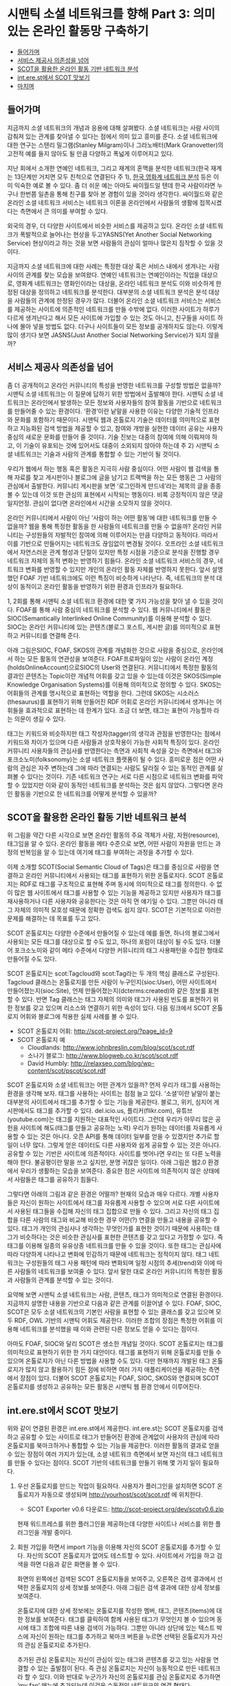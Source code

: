 * 시맨틱 소셜 네트워크를 향해 Part 3: 의미 있는 온라인 활동망 구축하기
:PROPERTIES:
:TOC:      this
:END:
-  [[#들어가며][들어가며]]
-  [[#서비스-제공사-의존성을-넘어][서비스 제공사 의존성을 넘어]]
-  [[#scot을-활용한-온라인-활동-기반-네트워크-분석][SCOT을 활용한 온라인 활동 기반 네트워크 분석]]
-  [[#interest에서-scot-맛보기][int.ere.st에서 SCOT 맛보기]]
-  [[#마치며][마치며]]

** 들어가며
지금까지 소셜 네트워크의 개념과 응용에 대해 살펴봤다. 소셜 네트워크는 사람 사이의 감춰져 있는 관계를 찾아낼 수 있다는 점에서 의미 있고 흥미를 준다. 소셜 네트워크에 대한 연구는 스탠리 밀그램(Stanley Milgram)이나 그라노배터(Mark Granovetter)의 고전적 예를 들지 않아도 될 만큼 다양하고 폭넓게 이루어지고 있다.

지난 회에서 소개한 연예인 네트워크, 그리고 재계의 혼맥을 분석한 네트워크(한국 재계는 13단계만 거치면 모두 친척으로 연결된다 주 1), [[https://web.archive.org/web/20040114150054/http://stat.kaist.ac.kr/movie/main.html][한국 영화계 네트워크 분석]] 등은 이미 익숙한 예로 볼 수 있다. 좀 더 쉬운 예는 아마도 싸이월드일 텐데 한국 사람이라면 누구나 한번쯤 일촌을 통해 친구를 찾아 본 경험이 있을 것이라 생각한다. 싸이월드와 같은 온라인 소셜 네트워크 서비스는 네트워크 이론을 온라인에서 사람들의 생활에 접목시켰다는 측면에서 큰 의미를 부여할 수 있다.

외국의 경우, 더 다양한 사이트에서 비슷한 서비스를 제공하고 있다. 온라인 소셜 네트워크가 폭발적으로 늘어나는 현상을 두고YASNS(Yet Another Social Networking Service) 현상이라고 하는 것을 보면 사람들의 관심이 얼마나 많은지 짐작할 수 있을 것이다.

[[https://user-images.githubusercontent.com/25581533/73797589-d981aa00-47f3-11ea-90d9-60209ed2cec4.png]]

지금까지 소셜 네트워크에 대한 사례는 특정한 대상 혹은 서비스 내에서 생겨나는 사람 사이의 관계를 찾는 모습을 보여왔다. 연예인 네트워크는 연예인이라는 직업을 대상으로, 영화계 네트워크는 영화인이라는 대상을, 온라인 네트워크 분석도 이와 비슷하게 한정된 대상을 정의하고 네트워크를 분석한다. 대부분의 소셜 네트워크 분석은 분석 대상을 사람들의 관계에 한정된 경우가 많다. 더불어 온라인 소셜 네트워크 서비스는 서비스를 제공하는 사이트에 의존적인 네트워크를 만들 수밖에 없다. 이러한 사이트가 하루가 다르게 생겨난다고 해서 모든 사이트에 가입할 수 있는 것도 아니고, 친구들을 사이트 하나에 몰아 넣을 방법도 없다. 더구나 사이트들이 모든 정보를 공개하지도 않는다. 이렇게 많이 생기다 보면 JASNS(Just Another Social Networking Service)가 되지 않을까?

** 서비스 제공사 의존성을 넘어
좀 더 공개적이고 온라인 커뮤니티의 특성을 반영한 네트워크를 구성할 방법은 없을까? 시맨틱 소셜 네트워크는 이 질문에 답하기 위한 방법에서 출발해야 한다. 시맨틱 소셜 네트워크는 온라인에서 발생하는 모든 정보와 사용자들의 참여 활동을 기반으로 네트워크를 만들어줄 수 있는 환경이다. ‘환경’이란 낱말을 사용한 이유는 다양한 기술적 인프라와 문화를 포함하기 때문이다. 시맨틱 웹과 온톨로지 기술은 데이터를 의미적으로 표현하고 지능화된 검색 방법을 제공할 수 있고, 참여와 개방을 실현한 데이터 공유는 사용자 중심의 새로운 문화를 만들어 줄 것이다. 기술 진보는 대중의 참여에 의해 이뤄져야 하고, 이 기술이 유포되는 것에 있어서도 대중이 소외되지 않아야 하는데 주 2) 시맨틱 소셜 네트워크는 기술과 사람의 관계를 통합할 수 있는 기반이 될 것이다.

우리가 웹에서 하는 행동 혹은 활동은 지극히 사람 중심이다. 어떤 사람이 웹 검색을 통해 자료를 찾고 게시판이나 블로그에 글을 남기고 트랙백을 하는 모든 행동은 그 사람의 관심에서 출발한다. 커뮤니티 게시판을 보면 ‘로그인하게 만드네’라는 제목의 글을 종종 볼 수 있는데 이것 또한 관심의 표현에서 시작되는 행동이다. 비록 긍정적이지 않은 댓글일지언정. 관심이 없다면 온라인에서 시간을 소모하지 않을 것이다.

온라인 커뮤니티에서 사람이 아닌 ‘사람이 하는 어떤 활동’에 대한 네트워크를 만들 수 없을까? 웹을 통해 특정한 활동을 한 사람들의 네트워크를 만들 수 없을까? 온라인 커뮤니티는 구성원들의 자발적인 참여에 의해 이루어지는 만큼 다양하고 동적이다. 따라서 이를 기반으로 만들어지는 네트워크도 끊임없이 변경될 것이다. 오프라인 소셜 네트워크에서 자연스러운 관계 형성과 단절이 있지만 특정 시점을 기준으로 분석을 진행할 경우 네트워크 자체의 동적 변화는 반영하기 힘들다. 온라인 소셜 네트워크 서비스의 경우, 네트워크 변화를 반영할 수 있지만 개인의 온라인 활동 자체를 반영하지 못한다. 앞서 설명했던 FOAF 기반 네트워크에도 이런 특징이 비슷하게 나타난다. 즉, 네트워크의 분석 대상이 동적이고 온라인 활동을 반영하기 위한 환경과 인프라가 필요하다.

1, 2회를 통해 시맨틱 소셜 네트워크 환경에 대한 몇 가지 가능성을 찾아 낼 수 있을 것이다. FOAF를 통해 사람 중심의 네트워크를 분석할 수 있다. 웹 커뮤니티에서 활동은 SIOC(Semantically Interlinked Online Community)를 이용해 분석할 수 있다. SIOC는 온라인 커뮤니티에 있는 콘텐츠(블로그 포스트, 게시판 글)를 의미적으로 표현하고 커뮤니티를 연결해 준다.

아래 그림은SIOC, FOAF, SKOS의 관계를 개념화한 것으로 사람을 중심으로, 온라인에서 하는 모든 활동의 연관성을 보여준다. FOAF프로파일이 있는 사람이 온라인 계정(holdsOnlineAccount)으로SIOC의 User와 연결된다. 커뮤니티에서 특정한 활동의 결과인 콘텐츠는 Topic이란 개념적 어휘를 갖고 있을 수 있는데 이것은 SKOS(Simple Knowledge Organisation Systems)를 이용해 의미적으로 정의할 수 있다. SKOS는 어휘들의 관계를 명시적으로 표현하는 역할을 한다. 그런데 SKOS는 시소러스(thesaurus)를 표현하기 위해 만들어진 RDF 어휘로 온라인 커뮤니티에서 생겨나는 어휘들을 효과적으로 표현하는 데 한계가 있다. 조금 더 보면, 태그는 표현이 가능할까 라는 의문이 생길 수 있다.

[[https://user-images.githubusercontent.com/25581533/73797596-dc7c9a80-47f3-11ea-8d5d-dabf95cf8a7c.png]]

태그는 키워드와 비슷하지만 태그 작성자(tagger)의 생각과 관점을 반영한다는 점에서 키워드와 차이가 있으며 다른 사람들과 상호작용이 가능한 사회적 특징이 있다. 온라인 커뮤니티 사용자들의 관심사를 반영한다는 측면과 사회적 속성을 갖는 측면에서 태그와 포크소노미(folksonomy)는 소셜 네트워크 플랫폼이 될 수 있다. 흥미로운 점은 어떤 사람의 관심은 자주 변하는데 그에 따라 연결되는 사람도 달라질 수 있는 동적인 관계를 살펴볼 수 있다는 것이다. 기존 네트워크 연구는 서로 다른 시점으로 네트워크 변화를 파악할 수 있었지만 이와 같이 동적인 네트워크를 분석하는 것은 쉽지 않았다. 그렇다면 온라인 활동을 기반으로 한 네트워크를 어떻게 분석할 수 있을까?

** SCOT을 활용한 온라인 활동 기반 네트워크 분석
위 그림을 약간 다른 시각으로 보면 온라인 활동의 주요 객체가 사람, 자원(resource), 태그임을 알 수 있다. 온라인 활동을 메타 수준으로 보면, 어떤 사람이 자원을 만드는 과정의 반복임을 알 수 있는데 여기에 태그를 부여하는 과정을 추가할 수 있다.

이제 소개할 SCOT(Social Semantic Cloud of Tags)은 태그를 중심으로 사람을 연결하고 온라인 커뮤니티에서 사용되는 태그를 표현하기 위한 온톨로지다. SCOT 온톨로지는 RDF로 태그를 구조적으로 표현해 주며 동시에 의미적으로 태그를 정의한다. 수 없이 많은 웹 사이트에서 태그를 사용할 수 있는 기능을 제공하고 있지만 사용자가 태그를 재사용하거나 다른 사용자와 공유한다는 것은 아직 먼 얘기일 수 있다. 그뿐만 아니라 태그 자체의 의미적 모호성 때문에 정확한 검색도 쉽지 않다. SCOT은 기본적으로 이러한 문제를 해결하는 데 목표를 두고 있다.

[[https://user-images.githubusercontent.com/25581533/73797598-dedef480-47f3-11ea-9a58-c1b2a643a318.png]]

SCOT 온톨로지는 다양한 수준에서 만들어질 수 있는데 예를 들면, 하나의 블로그에서 사용되는 모든 태그를 대상으로 할 수도 있고, 하나의 포럼이 대상이 될 수도 있다. 더불어 포크소노미와 같이 메타 수준에서 다양한 커뮤니티의 태그 사용패턴을 수집한 형태로 만들어질 수도 있다.

SCOT 온톨로지는 scot:Tagcloud와 scot:Tag라는 두 개의 핵심 클래스로 구성된다. Tagcloud 클래스는 온톨로지를 만든 사람이 누구인지(sioc:User), 어떤 사이트에서 만들어졌는지(sioc:Site), 언제 만들어졌는지(dcterms:created)와 같은 정보를 표현할 수 있다. 반면 Tag 클래스는 태그 자체의 의미와 태그가 사용된 빈도를 표현하기 위한 정보를 갖고 있으며 리소스와 연결하기 위한 속성이 있다. 다음 링크에서 SCOT 온톨로지 어휘와 블로그에 적용한 실제 사례를 볼 수 있다.

- SCOT 온톨로지 어휘: [[https://web.archive.org/web/20071117020908/http://scot-project.org/?page_id=9][http://scot-project.org/?page_id=9]]
- SCOT 온톨로지 예
  - Cloudlands: [[https://web.archive.org/web/20080906124642/http://www.johnbreslin.com/blog/scot/scot.rdf][http://www.johnbreslin.com/blog/scot/scot.rdf]]
  - 소나기 블로그: http://www.blogweb.co.kr/scot/scot.rdf
  - David Humbly: [[https://web.archive.org/web/20071014222326/http://relaxseo.com/blog/wp-content/scot/pscot/scot.rdf][http://relaxseo.com/blog/wp-content/scot/pscot/scot.rdf]]

SCOT 온톨로지와 소셜 네트워크는 어떤 관계가 있을까? 먼저 우리가 태그를 사용하는 환경을 생각해 보자. 태그를 사용하는 사이트는 점점 늘고 있다. ‘소셜’이란 낱말이 붙는 대부분의 사이트에서 태그를 추가할 수 있는 기능을 제공한다. 블로그, 위키, 심지어 게시판에서도 태그를 추가할 수 있다. del.icio.us, 플리커(flikr.com), 유튜브(youtube.com)는 태그를 지원하는 대표적인 사이트다. 그런데 우리가 아무리 많은 공헌을 사이트에 해도(태그를 만들고 공유하는 노력) 우리가 원하는 데이터를 자유롭게 사용할 수 있는 것은 아니다. 오픈 API를 통해 데이터 일부를 얻을 수 있겠지만 추가로 할 일이 너무 많다. 그렇게 얻은 데이터도 다른 사용자와 쉽게 공유할 수 있는 것은 아니다. 공유할 수 있는 기반은 사이트에 의존적이다. 사이트를 벗어나면 우리는 또 다른 노력을 해야 한다. 불공평이란 말을 쓰고 싶지만, 분명 귀찮은 일이다. 아래 그림은 웹2.0 환경에서 우리가 생활하는 모습을 보여준다. 중요한 점은 사이트에 의존적이지 않은 상태에서 사람들은 태그를 공유하기 힘들다.

[[https://user-images.githubusercontent.com/25581533/73797624-ed2d1080-47f3-11ea-92fd-f5a4242b5e03.png]]

그렇다면 아래의 그림과 같은 환경은 어떨까? 현재의 모습과 매우 다르다. 개별 사용자들은 자신이 원하는 사이트에서 태그를 자유롭게 사용할 수 있으며 서로 다른 사이트에서 사용된 태그들을 수집해 자신의 태그 집합으로 만들 수 있다. 그리고 자신의 태그 집합을 다른 사람의 태그와 비교해 비슷한 경우 어떤(?) 연결을 만들고 내용을 공유할 수 있다. 태그가 개인의 관심사나 생각하는 무엇인가를 표현한 것이기 때문에 사용하는 태그가 비슷하다는 것은 비슷한 관심사를 표현한 콘텐츠를 갖고 있다고 가정할 수 있다. 즉 태그를 이용해 일종의 유유상종 네트워크를 만들 수 있을 것이다. 또한 태그는 관심사에 따라 다양하게 나타나고 변화에 민감하기 때문에 네트워크는 정적이지 않다. 태그 네트워크는 구성원들의 태그 사용 패턴에 따라 변화되며 일정 시점의 추세(trend)와 이에 따른 사람들의 네트워크를 보여줄 수 있다. 앞서 말한 대로 온라인 커뮤니티의 특정한 활동과 사람들의 관계를 분석할 수 있는 것이다.

[[https://user-images.githubusercontent.com/25581533/73797630-ef8f6a80-47f3-11ea-98f5-3b0c907cdd85.png]]

요약해 보면 시맨틱 소셜 네트워크는 사람, 콘텐츠, 태그가 의미적으로 연결된 환경이다. 지금까지 설명한 내용을 기반으로 다음과 같은 관계를 이끌어낼 수 있다. FOAF, SIOC, SCOT은 모두 소셜 네트워크의 기본인 사람을 표현할 수 있는 클래스를 갖고 있으며 모두 RDF, OWL 기반의 시맨틱 어휘도 제공한다. 이러한 조합의 장점은 특정한 어휘를 이용해 네트워크를 분석했을 때 이와 관련된 다른 정보도 얻을 수 있다는 점이다.

아마도 FOAF, SIOC와 달리 SCOT은 생소한 개념일 것이다. SCOT 온톨로지는 태그를 의미적으로 표현하기 위한 한 가지 대안이다. 태그를 표현하기 위해 온톨로지를 만들 수 있으며 온톨로지가 아닌 다른 방법을 사용할 수도 있다. 다만 현재까지 개발된 태그 온톨로지가 많지 않고 활용하기 힘든 점에 비하면 여러 가지 애플리케이션을 제공하는 측면에서 장점이 있다. 더불어 SCOT 온톨로지는 FOAF, SIOC, SKOS와 연결되며 SCOT 온톨로지를 생성하고 공유하는 모든 활동은 시맨틱 웹 환경 안에서 이루어진다.

[[https://user-images.githubusercontent.com/25581533/73797635-f322f180-47f3-11ea-8c71-b706974612fe.png]]

** int.ere.st에서 SCOT 맛보기

위와 같이 연결된 환경은 int.ere.st에서 제공한다. int.ere.st는 SCOT 온톨로지를 검색하고 공유할 수 있는 사이트로 태그가 만들어진 환경에 관계없이 사용자의 관심에 따라 온톨로지를 북마크하거나 통합할 수 있는 기능을 제공한다. 이러한 활동의 결과로 얻을 수 있는 장점이 여러 가지가 있는데, 소셜 네트워크 측면에서 보면 자신의 태그 네트워크를 만들 수 있다는 점이다. SCOT 기반의 네트워크를 만들기 위해 몇 가지 일이 필요하다.

1) 우선 온톨로지를 만드는 작업이 필요하다. 사용자가 플러그인을 설치하면 SCOT 온톨로지가 자동으로 생성되며 http://yourhost/scot/scot.rdf 에 위치한다.
   - SCOT Exporter v0.6 다운로드: [[https://web.archive.org/web/20071117021031/http://scot-project.org/dev/scotv0.6.zip][http://scot-project.org/dev/scotv0.6.zip]]

   현재 워드프레스를 위한 플러그인을 제공하는데 다양한 사이트나 서비스를 위한 플러그인을 개발 중이다.

   [[https://user-images.githubusercontent.com/25581533/73797698-177ece00-47f4-11ea-855e-750de78a3dcc.png]]
2) 회원 가입을 하면서 import 기능을 이용해 자신의 SCOT 온톨로지를 추가할 수 있다. 자신의 SCOT 온톨로지가 없어도 테스트할 수 있다. 사이트에서 가입을 하고 검색을 하면 다음과 같은 화면을 볼 수 있다.

   [[https://user-images.githubusercontent.com/25581533/73797703-19e12800-47f4-11ea-9840-8574dce602e5.png]]

   화면의 왼쪽에선 검색된 SCOT 온톨로지들을 보여주고, 오른쪽은 검색 결과에서 선택한 온톨로지의 상세 정보를 보여준다. 아래 그림은 검색 결과에 대한 상세 정보를 보여준다.

   [[https://user-images.githubusercontent.com/25581533/73797706-1c438200-47f4-11ea-847b-01527235caf2.png]]

   온톨로지에 대한 상세 정보에는 온톨로지를 작성한 멤버, 태그, 콘텐츠(items)에 대한 정보를 보여준다. 태그를 클릭하여 함께 사용된 태그가 무엇인지 볼 수 있으며 동시에 태그 조합에 따른 내용 검색이 가능하다. 그뿐만 아니라 상단에 있는 텍스트 박스에 자신이 원하는 태그를 추가하고 북마크 버튼을 누르면 선택된 온톨로지가 자신의 관심 온톨로지로 추가된다.

   [[https://user-images.githubusercontent.com/25581533/73797717-1ea5dc00-47f4-11ea-9d8b-3ee52b2a766d.png]]

   추가된 관심 온톨로지는 자신이 관심이 있는 태그와 콘텐츠를 갖고 있는 사람을 연결할 수 있는 출발점이 된다. 즉 관심 온톨로지는 자신이 능동적으로 만든 네트워크라 할 수 있다. 이와 반대로 누군가가 자신의 온톨로지를 관심 온톨로지로 추가하면 ‘my fan’ 메뉴에 추가되는데 이것은 수동적인 네트워크의 연결 형태다.

SCOT 온톨로지와 int.ere.st에 대한 추가 정보는 다음 사이트에서 참고하기 바란다.
- SCOT 프로젝트 홈페이지: [[https://web.archive.org/web/20190125021014/http://scot-project.org/][http://scot-project.org]]
- [[https://web.archive.org/web/20090305092714/http://int.ere.st/][http://int.ere.st]]
- 한국에서 접속시: http://scot1129.cafe24.com/

** 마치며

시맨틱 소셜 네트워크에 대한 개념적 설명을 보완하기 위해 애플리케이션 위주로 소개한 것이 혼란을 주었는지 모른다. 연재를 시작할 때 ‘시맨틱+소셜+네트워크’를 어떻게 정의할 것인가에 대해 많은 고민을 한 것이 사실이다. ‘시맨틱 소셜 네트워크’에 대한 개념도 제대로 정의되지 않았고, 소수의 예도 FOAF를 중심으로 된 것이 대부분이다.

첫 번째 연재에서 필자가 강조한 의미적 연결은 FOAF, SIOC, SCOT에 있어 매우 중요한 개념이고 동시에 소셜 네트워크 분석의 핵심적인 특성이다. 소셜 네트워크의 분석 대상이 오프라인을 넘어 온라인으로 확장되며 의미적 연결은 더욱 중요해질 것이다. 이 때 의미적 연결은 단순히 사람 사이의 관계에 국한되지 않고 사람과 사람, 사람과 콘텐츠, 사람과 태그, 태그와 콘텐츠 등과 같이 다양하게 나타날 것이다. 이런 측면에서 FOAF를 보완할 수 있는 방법이 필요하다. 즉 시맨틱 소셜 네트워크는 사람이 중심이 되지만 사람이 수행하는 모든 활동을 포함하여 구성되는 네트워크가 되어야 한다.

이번 연재를 통해 소개한 SIOC과 SCOT은 온라인 활동을 시맨틱 웹 관점에서 표현하려는 노력의 결과다. SIOC은 4~5년 전부터 꾸준히 연구되어 현재 W3C에서 표준 작업이 이루어지고 있다. 반면 SCOT은 지난해부터 필자가 수행하고 있는 프로젝트로 진행한 기간에 비하면 결과는 제법 그럴 듯 하지만 서비스 측면에서 지원할 부분이 여전히 많이 남아 있다.

필자 생각에 한국의 웹 환경은 독특하다. 소셜 네트워크 서비스는 싸이월드, 설치형 블로그는 태터툴즈 혹은 워드프레스, 가입형 블로그는 네이버가 차지하는 비중이 압도적일 것이다. 그런데 이런 환경이 서비스를 분석하거나 특정한 기능을 개발하는 것을 쉽게 할 수 있다. 분명 다양한 서비스와 업체를 통해 환경이 바뀌어야 하지만 실험적인 도전을 위해 이런 환경을 적극 이용해 보는 것도 나쁘지 않을 것이다.

마지막으로 SCOT 프로젝트에 관심이 있는 독자들의 많은 참여를 기대해 본다. SCOT의 기본 목표는 태그를 의미적으로 표현하는 것이고 궁극적인 목표는 태그 기반의 소셜 네트워크를 구축하기 위한 인프라를 제공하는 것이다. 이 프로젝트는 [[https://web.archive.org/web/20190714030906/http://www.deri.ie/][DERI Galway]]와 [[http://bike.snu.ac.kr/][서울대 BiKE 연구실]]이 공동으로 진행하고 있는데 관심이 있다면 언제나 자유롭게 참여할 수 있다.

*주*
1. https://web.archive.org/web/20060725121643/http://zine.media.daum.net/mega/sisapress/200506/07/sisapress/v9291191.html
2. http://www.ibm.com/developerworks/kr/library/dwclm/20061205/

